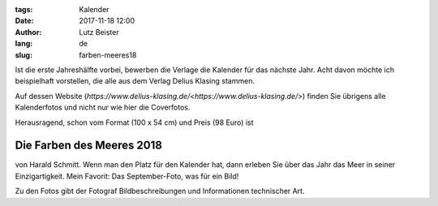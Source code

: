 :tags: Kalender
:date: 2017-11-18 12:00
:author: Lutz Beister
:lang: de
:slug: farben-meeres18

Ist die erste Jahreshälfte vorbei, bewerben die Verlage die Kalender für das nächste Jahr. Acht davon möchte ich beispielhaft vorstellen, die alle aus dem Verlag Delius Klasing stammen.

Auf dessen Website (`https://www.delius-klasing.de/<https://www.delius-klasing.de/>`) finden Sie übrigens alle Kalenderfotos und nicht nur wie hier die Coverfotos.

Herausragend, schon vom Format (100 x 54 cm) und Preis (98 Euro) ist

Die Farben des Meeres 2018
==========================

von Harald Schmitt. Wenn man den Platz für den Kalender hat, dann erleben Sie über das Jahr das Meer in seiner Einzigartigkeit. Mein Favorit: Das September-Foto, was für ein Bild!

Zu den Fotos gibt der Fotograf Bildbeschreibungen und Informationen technischer Art.
